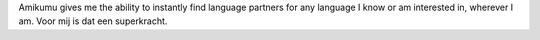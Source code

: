 Amikumu gives me the ability to instantly find language partners for any language I know or am interested in, wherever I am. Voor mij is dat een superkracht.
